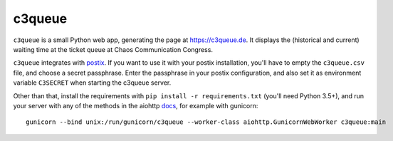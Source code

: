 c3queue
-------

``c3queue`` is a small Python web app, generating the page at
https://c3queue.de. It displays the (historical and current) waiting time at
the ticket queue at Chaos Communication Congress.

``c3queue`` integrates with postix_. If you want to use it with your postix
installation, you'll have to empty the ``c3queue.csv`` file, and choose a
secret passphrase. Enter the passphrase in your postix configuration, and also
set it as environment variable ``C3SECRET`` when starting the c3queue server.

Other than that, install the requirements with ``pip install -r requirements.txt`` (you'll need Python 3.5+), and run your server with any of the methods in the aiohttp docs_, for example with gunicorn::

   gunicorn --bind unix:/run/gunicorn/c3queue --worker-class aiohttp.GunicornWebWorker c3queue:main


.. _postix: https://github.com/c3cashdesk/postix
.. _docs: https://aiohttp.readthedocs.io/en/stable/deployment.html

